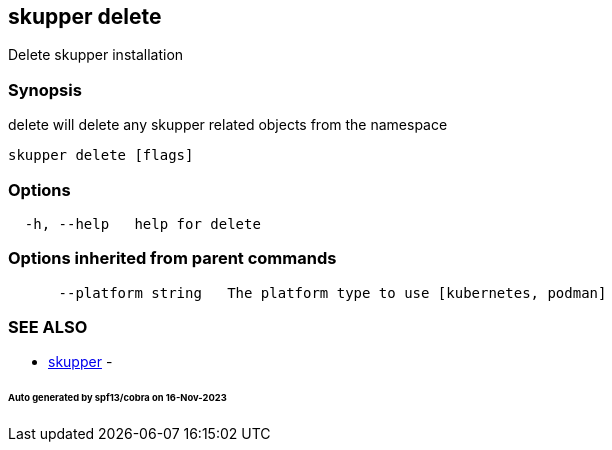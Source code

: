 == skupper delete

Delete skupper installation

=== Synopsis

delete will delete any skupper related objects from the namespace

----
skupper delete [flags]
----

=== Options

----
  -h, --help   help for delete
----

=== Options inherited from parent commands

----
      --platform string   The platform type to use [kubernetes, podman]
----

=== SEE ALSO

* xref:skupper.adoc[skupper]	 -

[discrete]
====== Auto generated by spf13/cobra on 16-Nov-2023
